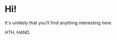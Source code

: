 * Hi!

It's unlikely that you'll find anything interesting here.

HTH, HAND.

#+BEGIN_HTML
  <!--
  **skrytebane/skrytebane** is a ✨ _special_ ✨ repository because its `README.md` (this file) appears on your GitHub profile.

  Here are some ideas to get you started:

  - 🔭 I’m currently working on ...
  - 🌱 I’m currently learning ...
  - 👯 I’m looking to collaborate on ...
  - 🤔 I’m looking for help with ...
  - 💬 Ask me about ...
  - 📫 How to reach me: ...
  - 😄 Pronouns: ...
  - ⚡ Fun fact: ...
  -->
#+END_HTML
